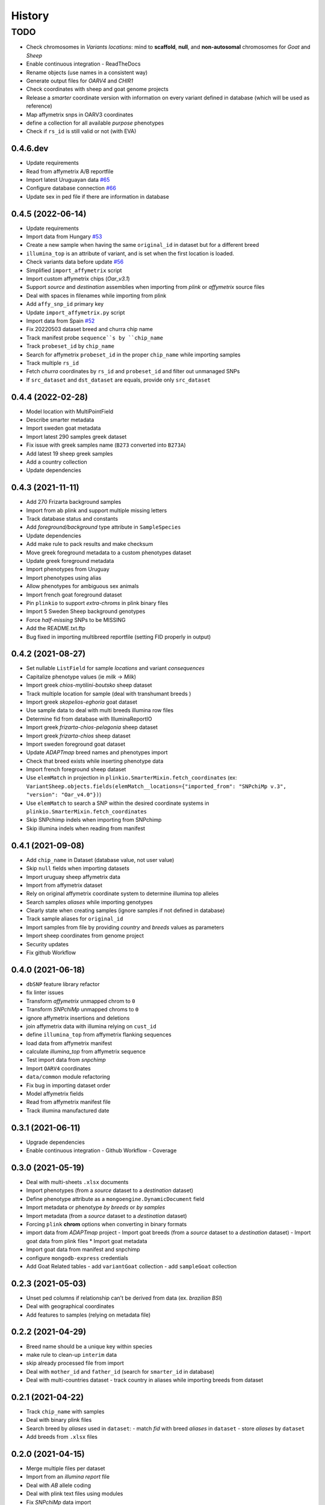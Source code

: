 =======
History
=======

TODO
^^^^

* Check chromosomes in *Variants locations*: mind to **scaffold**, **null**, and
  **non-autosomal** chromosomes for *Goat* and *Sheep*
* Enable continuous integration
  - ReadTheDocs
* Rename objects (use names in a consistent way)
* Generate output files for *OARV4* and *CHIR1*
* Check coordinates with sheep and goat genome projects
* Release a *smarter* coordinate version with information on every variant defined
  in database (which will be used as reference)
* Map affymetrix snps in OARV3 coordinates
* define a collection for all available *purpose* phenotypes
* Check if ``rs_id`` is still valid or not (with EVA)

0.4.6.dev
---------

* Update requirements
* Read from affymetrix A/B reportfile
* Import latest Uruguayan data `#65 <https://github.com/cnr-ibba/SMARTER-database/issues/65>`__
* Configure database connection `#66 <https://github.com/cnr-ibba/SMARTER-database/issues/66>`__
* Update sex in ped file if there are information in database

0.4.5 (2022-06-14)
------------------

* Update requirements
* Import data from Hungary `#53 <https://github.com/cnr-ibba/SMARTER-database/issues/53>`__
* Create a new sample when having the same ``original_id`` in dataset but for a different breed
* ``illumina_top`` is an attribute of variant, and is set when the first location
  is loaded.
* Check variants data before update `#56 <https://github.com/cnr-ibba/SMARTER-database/issues/56>`__
* Simplified ``import_affymetrix`` script
* Import custom affymetrix chips (*Oar_v3.1*)
* Support *source* and *destination* assemblies when importing from *plink* or
  *affymetrix* source files
* Deal with spaces in filenames while importing from plink
* Add ``affy_snp_id`` primary key
* Update ``import_affymetrix.py`` script
* Import data from Spain `#52 <https://github.com/cnr-ibba/SMARTER-database/issues/52>`__
* Fix 20220503 dataset breed and churra chip name
* Track manifest probe ``sequence``s by ``chip_name``
* Track ``probeset_id`` by ``chip_name``
* Search for affymetrix ``probeset_id`` in the proper ``chip_name`` while importing
  samples
* Track multiple ``rs_id``
* Fetch *churra* coordinates by ``rs_id`` and ``probeset_id`` and filter out unmanaged
  SNPs
* If ``src_dataset`` and ``dst_dataset`` are equals, provide only ``src_dataset``

0.4.4 (2022-02-28)
------------------

* Model location with MultiPointField
* Describe smarter metadata
* Import sweden goat metadata
* Import latest 290 samples greek dataset
* Fix issue with greek samples name (``B273`` converted into ``B273A``)
* Add latest 19 sheep greek samples
* Add a country collection
* Update dependencies

0.4.3 (2021-11-11)
------------------

* Add 270 Frizarta background samples
* Import from ab plink and support multiple missing letters
* Track database status and constants
* Add *foreground/background* type attribute in ``SampleSpecies``
* Update dependencies
* Add make rule to pack results and make checksum
* Move greek foreground metadata to a custom phenotypes dataset
* Update greek foreground metadata
* Import phenotypes from Uruguay
* Import phenotypes using alias
* Allow phenotypes for ambiguous sex animals
* Import french goat foreground dataset
* Pin ``plinkio`` to support *extra-chroms* in plink binary files
* Import 5 Sweden Sheep background genotypes
* Force *half-missing* SNPs to be MISSING
* Add the README.txt.ftp
* Bug fixed in importing multibreed reportfile (setting FID properly in output)

0.4.2 (2021-08-27)
------------------

* Set nullable ``ListField`` for sample *locations* and variant *consequences*
* Capitalize phenotype values (ie *milk* -> *Milk*)
* Import greek *chios-mytilini-boutsko* sheep dataset
* Track multiple location for sample (deal with transhumant breeds )
* Import greek *skopelios-eghoria* goat dataset
* Use sample data to deal with multi breeds illumina row files
* Determine fid from database with IlluminaReportIO
* Import greek *frizarta-chios-pelagonia* sheep dataset
* Import greek *frizarta-chios* sheep dataset
* Import sweden foreground goat dataset
* Update *ADAPTmap* breed names and phenotypes import
* Check that breed exists while inserting phenotype data
* Import french foreground sheep dataset
* Use ``elemMatch`` in projection in ``plinkio.SmarterMixin.fetch_coordinates``
  (ex: ``VariantSheep.objects.fields(elemMatch__locations={"imported_from": "SNPchiMp v.3", "version": "Oar_v4.0"})``)
* Use ``elemMatch`` to search a SNP within the desired coordinate systems in ``plinkio.SmarterMixin.fetch_coordinates``
* Skip SNPchimp indels when importing from SNPchimp
* Skip illumina indels when reading from manifest

0.4.1 (2021-09-08)
------------------

* Add ``chip_name`` in Dataset (database value, not user value)
* Skip ``null`` fields when importing datasets
* Import uruguay sheep affymetrix data
* Import from affymetrix dataset
* Rely on original affymetrix coordinate system to determine illumina top alleles
* Search samples *aliases* while importing genotypes
* Clearly state when creating samples (ignore samples if not defined in database)
* Track sample aliases for ``original_id``
* Import samples from file by providing *country* and *breeds* values as parameters
* Import sheep coordinates from genome project
* Security updates
* Fix github Workflow

0.4.0 (2021-06-18)
------------------

* ``dbSNP`` feature library refactor
* fix linter issues
* Transform *affymetrix* unmapped chrom to ``0``
* Transform *SNPchiMp* unmapped chroms to ``0``
* ignore affymetrix insertions and deletions
* join affymetrix data with illumina relying on ``cust_id``
* define ``illumina_top`` from affymetrix flanking sequences
* load data from affymetrix manifest
* calculate *illumina_top* from affymetrix sequence
* Test import data from *snpchimp*
* Import ``OARV4`` coordinates
* ``data/common`` module refactoring
* Fix bug in importing dataset order
* Model affymetrix fields
* Read from affymetrix manifest file
* Track illumina manufactured date

0.3.1 (2021-06-11)
------------------

* Upgrade dependencies
* Enable continuous integration
  - Github Workflow
  - Coverage

0.3.0 (2021-05-19)
------------------

* Deal with multi-sheets ``.xlsx`` documents
* Import phenotypes (from a *source* dataset to a *destination* dataset)
* Define phenotype attribute as a ``mongoengine.DynamicDocument`` field
* Import metadata or phenotype *by breeds* or *by samples*
* Import metadata (from a *source* dataset to a *destination* dataset)
* Forcing ``plink`` **chrom** options when converting in binary formats
* import data from *ADAPTmap* project
  - Import goat breeds (from a *source* dataset to a *destination* dataset)
  - Import goat data from plink files
  * Import goat metadata
* Import goat data from manifest and snpchimp
* configure ``mongodb-express`` credentials
* Add Goat Related tables
  - add ``variantGoat`` collection
  - add ``sampleGoat`` collection

0.2.3 (2021-05-03)
------------------

* Unset ped columns if relationship can't be derived from data (ex. *brazilian BSI*)
* Deal with geographical coordinates
* Add features to samples (relying on metadata file)

0.2.2 (2021-04-29)
------------------

* Breed name should be a unique key within species
* make rule to clean-up ``interim`` data
* skip already processed file from import
* Deal with ``mother_id`` and ``father_id`` (search for ``smarter_id`` in database)
* Deal with multi-countries dataset
  - track country in aliases while importing breeds from dataset

0.2.1 (2021-04-22)
------------------

* Track ``chip_name`` with samples
* Deal with binary plink files
* Search breed by *aliases* used in ``dataset``:
  - match *fid* with breed *aliases* in ``dataset``
  - store *aliases* by ``dataset``
* Add breeds from ``.xlsx`` files

0.2.0 (2021-04-15)
------------------

* Merge multiple files per dataset
* Import from an *illumina report* file
* Deal with *AB* allele coding
* Deal with plink text files using modules
* Fix *SNPchiMp* data import
* Determine ``illumina_top`` coding as a *property* relying on database data
* Support multi-manifest upload (extend database with *HD* chip)
* Deal with compressed manifest
* Add breeds with *CLI*
* Check coordinates format relying on *DRM*
* Test stuff with ``mongomock``

0.1.0 (2021-03-29)
------------------

* Start with project documentation
* Explore background datasets
* Merge plink binary files
* Convert from ``forward`` to ``illumina_top`` coordinates
* Convert to plink binary format
* Manage database credentials
* Import samples into ``smarter`` database while fixing coordinates and genotypes
* Configure tox and sphinx environments
* Model breeds in ``smarter`` database
* Import *datasets* into database
* Read from *dbSNP xml dump* file
* Import *SNPchiMp* data into ``smarter`` database
* Import *Illumina manifest* data into database
* Model objects with ``mongoengine``
* Model *smarter ids*
* Configure environments, requirements and dependencies
